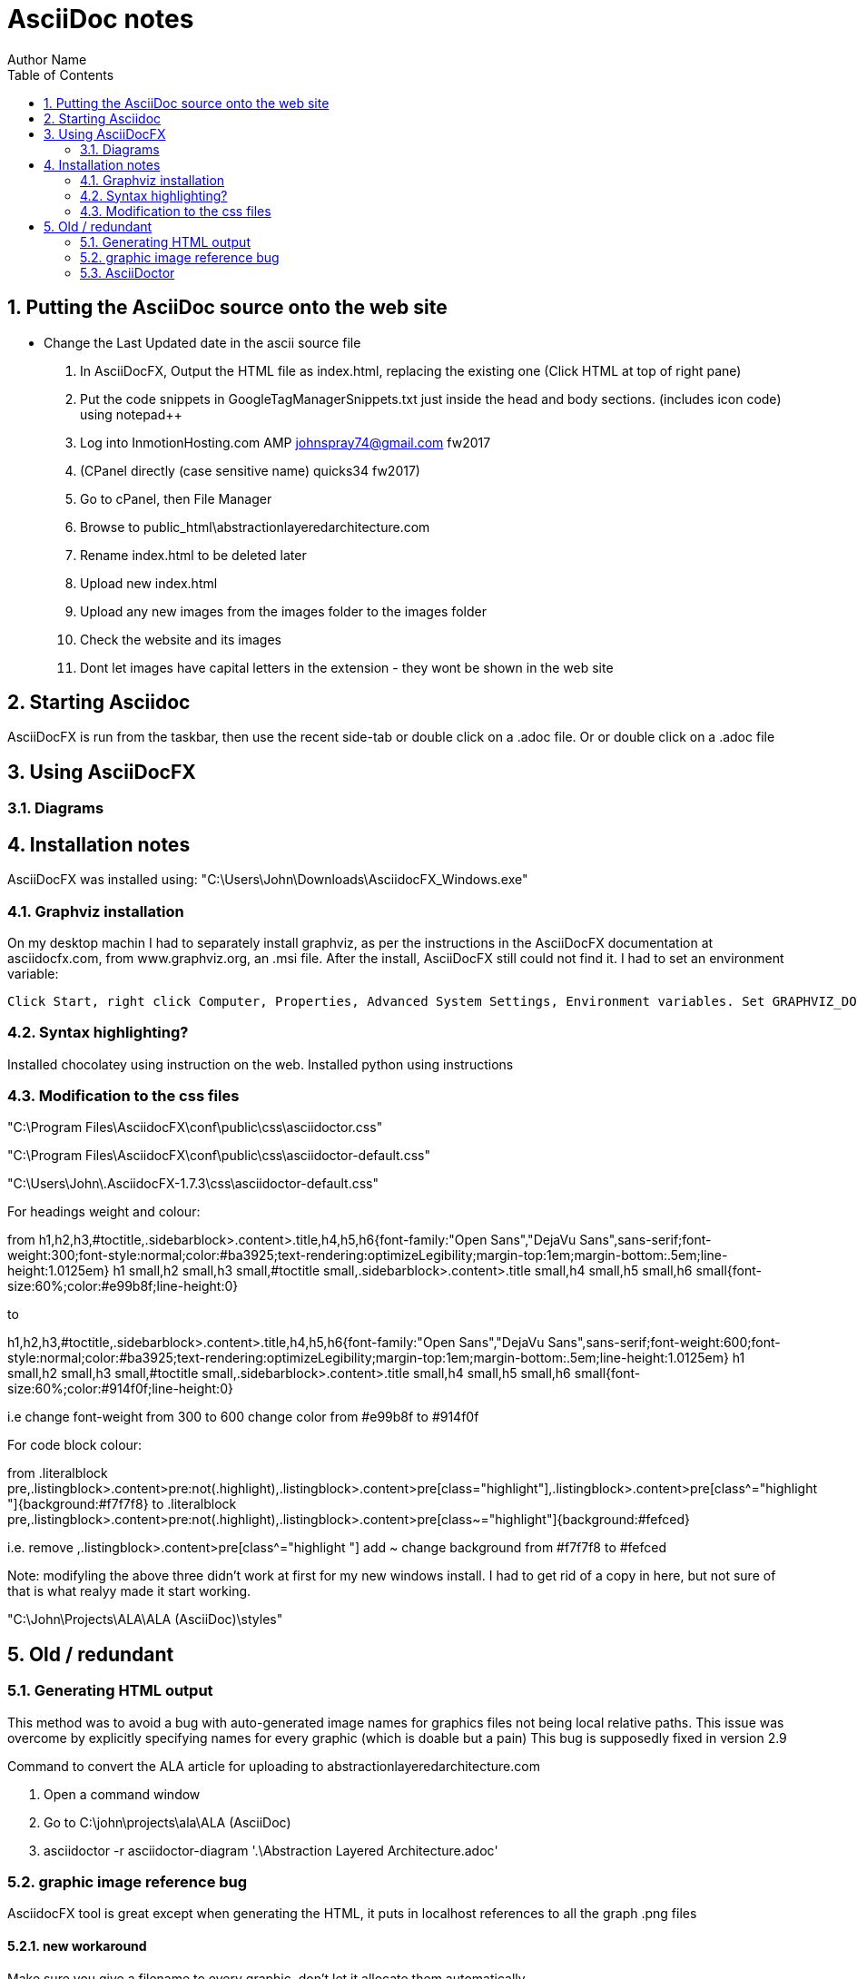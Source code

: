 = AsciiDoc notes
Author Name
:doctype: article
:encoding: utf-8
:lang: en
:toc: left
:numbered:



== Putting the AsciiDoc source onto the web site

* Change the Last Updated date in the ascii source file
. In AsciiDocFX, Output the HTML file as index.html, replacing the existing one (Click HTML at top of right pane)
. Put the code snippets in GoogleTagManagerSnippets.txt just inside the head and body sections. (includes icon code) using notepad++
. Log into InmotionHosting.com AMP  johnspray74@gmail.com fw2017
. (CPanel directly (case sensitive name) quicks34 fw2017)
. Go to cPanel, then File Manager
. Browse to public_html\abstractionlayeredarchitecture.com
. Rename index.html to be deleted later
. Upload new index.html
. Upload any new images from the images folder to the images folder
. Check the website and its images
. Dont let images have capital letters in the extension - they wont be shown in the web site

== Starting Asciidoc

AsciiDocFX is run from the taskbar, then use the recent side-tab or double click on a .adoc file. Or or double click on a .adoc file


== Using AsciiDocFX


=== Diagrams




== Installation notes

AsciiDocFX was installed using:
"C:\Users\John\Downloads\AsciidocFX_Windows.exe"

=== Graphviz installation

On my desktop machin I had to separately install graphviz, as per the instructions in the AsciiDocFX documentation at asciidocfx.com, from www.graphviz.org, an .msi file. After the install, AsciiDocFX still could not find it. I had to set an environment variable:

 Click Start, right click Computer, Properties, Advanced System Settings, Environment variables. Set GRAPHVIZ_DOT to C:\Program Files (x86)\Graphviz2.38\bin\dot.exe


=== Syntax highlighting?

Installed chocolatey using instruction on the web.
Installed python using instructions 


=== Modification to the css files

"C:\Program Files\AsciidocFX\conf\public\css\asciidoctor.css"

"C:\Program Files\AsciidocFX\conf\public\css\asciidoctor-default.css"

"C:\Users\John\.AsciidocFX-1.7.3\css\asciidoctor-default.css"


For headings weight and colour:

from
h1,h2,h3,#toctitle,.sidebarblock>.content>.title,h4,h5,h6{font-family:"Open Sans","DejaVu Sans",sans-serif;font-weight:300;font-style:normal;color:#ba3925;text-rendering:optimizeLegibility;margin-top:1em;margin-bottom:.5em;line-height:1.0125em}
h1 small,h2 small,h3 small,#toctitle small,.sidebarblock>.content>.title small,h4 small,h5 small,h6 small{font-size:60%;color:#e99b8f;line-height:0}

to

h1,h2,h3,#toctitle,.sidebarblock>.content>.title,h4,h5,h6{font-family:"Open Sans","DejaVu Sans",sans-serif;font-weight:600;font-style:normal;color:#ba3925;text-rendering:optimizeLegibility;margin-top:1em;margin-bottom:.5em;line-height:1.0125em}
h1 small,h2 small,h3 small,#toctitle small,.sidebarblock>.content>.title small,h4 small,h5 small,h6 small{font-size:60%;color:#914f0f;line-height:0}

i.e change font-weight from 300 to 600
change color from #e99b8f to #914f0f 


For code block colour:

from
.literalblock pre,.listingblock>.content>pre:not(.highlight),.listingblock>.content>pre[class="highlight"],.listingblock>.content>pre[class^="highlight "]{background:#f7f7f8}
to
.literalblock pre,.listingblock>.content>pre:not(.highlight),.listingblock>.content>pre[class~="highlight"]{background:#fefced}

i.e. remove ,.listingblock>.content>pre[class^="highlight "]
add ~
change background from #f7f7f8 to #fefced
 
Note: modifyling the above three didn't work at first for my new windows install. I had to get rid of a copy in here, but not sure of that is what realyy made it start working.

"C:\John\Projects\ALA\ALA (AsciiDoc)\styles"

== Old / redundant

=== Generating HTML output

This method was to avoid a bug with auto-generated image names for graphics files not being local relative paths. This issue was overcome by explicitly specifying names for every graphic (which is doable but a pain) This bug is supposedly fixed in version 2.9 

Command to convert the ALA article for uploading to abstractionlayeredarchitecture.com

. Open a command window
. Go to  C:\john\projects\ala\ALA (AsciiDoc)
. asciidoctor -r asciidoctor-diagram '.\Abstraction Layered Architecture.adoc'


=== graphic image reference bug

AsciidocFX tool is great except when generating the HTML, it puts in localhost references to all the graph .png files


==== new workaround

Make sure you give a filename to every graphic, don't let it allocate them automatically

==== old workaround

Work around is use AsciiDoctor, Asciidoctor-diagram.

Installed ruby and set the path - not sure how.

Then in a windows command window used these commands:

gem install asciidoctor diagram

There were various other things I did according to asciidoctor-diagram instractions on Internet, but not sure if any were necessary except this:

command line in a DOS windows containing the file to be converted

asciidoctor -r asciidoctor-diagram '.\Abstraction Layered Architecture.adoc'



=== AsciiDoctor

There are two main ways to use AsciiDoctor (not AsciiDocFX) (the ruby version) on windows.
1. An all in one app call AsciiDocFX.
2. AsciiDoctor.exe, a command line utility (that needs Ruby installed) that converts .adoc files to HTML.
You would then use another uby utility called Guard which can watch the .adoc file for changes, and run AsciiDoctor each time,
then configuare a browser to live watch the HTML file.

In preparation for the 2nd method, I have installed Ruby, and then using the gem command, installed asciidoctor and guard.
The internet page describes how to set up guard.

Installed this ruby installer which also automatically installs its JRE dependency. 
"C:\Users\John\Downloads\rubyinstaller-2.5.1-2-x64.exe"

Then in the DOS command window you can install ruby programs:
gem install asciidoctor
asciidoctor --version

gem install guard guard-shell

I have successfully used the AsciiDoctor.exe utility in a DOS command window by opening Powershell window in the relevant folder and typeing in
AsciiDoctor Cheatsheet.adoc


Command to convert the ALA article for uploading to abstractionlayeredarchitecture.com
Open a command window
Go to C:\john\projects\ala\ALA (AsciiDoc)
asciidoctor -r asciidoctor-diagram '.\Abstraction Layered Architecture.adoc'

